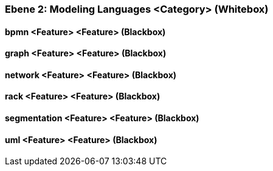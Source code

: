 [#4843dca4-d579-11ee-903e-9f564e4de07e]
=== Ebene 2: Modeling Languages <Category> (Whitebox)
// Begin Protected Region [[4843dca4-d579-11ee-903e-9f564e4de07e,customText]]

// End Protected Region   [[4843dca4-d579-11ee-903e-9f564e4de07e,customText]]

[#487ec2c2-d579-11ee-903e-9f564e4de07e]
==== bpmn <Feature> <Feature> (Blackbox)
// Begin Protected Region [[487ec2c2-d579-11ee-903e-9f564e4de07e,customText]]

// End Protected Region   [[487ec2c2-d579-11ee-903e-9f564e4de07e,customText]]

[#487ec2c3-d579-11ee-903e-9f564e4de07e]
==== graph <Feature> <Feature> (Blackbox)
// Begin Protected Region [[487ec2c3-d579-11ee-903e-9f564e4de07e,customText]]

// End Protected Region   [[487ec2c3-d579-11ee-903e-9f564e4de07e,customText]]

[#487ee9d5-d579-11ee-903e-9f564e4de07e]
==== network <Feature> <Feature> (Blackbox)
// Begin Protected Region [[487ee9d5-d579-11ee-903e-9f564e4de07e,customText]]

// End Protected Region   [[487ee9d5-d579-11ee-903e-9f564e4de07e,customText]]

[#487ec2c4-d579-11ee-903e-9f564e4de07e]
==== rack <Feature> <Feature> (Blackbox)
// Begin Protected Region [[487ec2c4-d579-11ee-903e-9f564e4de07e,customText]]

// End Protected Region   [[487ec2c4-d579-11ee-903e-9f564e4de07e,customText]]

[#487ec2c1-d579-11ee-903e-9f564e4de07e]
==== segmentation <Feature> <Feature> (Blackbox)
// Begin Protected Region [[487ec2c1-d579-11ee-903e-9f564e4de07e,customText]]

// End Protected Region   [[487ec2c1-d579-11ee-903e-9f564e4de07e,customText]]

[#487ee9d6-d579-11ee-903e-9f564e4de07e]
==== uml <Feature> <Feature> (Blackbox)
// Begin Protected Region [[487ee9d6-d579-11ee-903e-9f564e4de07e,customText]]

// End Protected Region   [[487ee9d6-d579-11ee-903e-9f564e4de07e,customText]]

// Actifsource ID=[803ac313-d64b-11ee-8014-c150876d6b6e,4843dca4-d579-11ee-903e-9f564e4de07e,UeOHIf7zDFamBpuYHdwS9CDdhAQ=]
